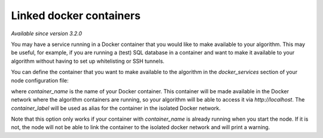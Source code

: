 Linked docker containers
------------------------

*Available since version 3.2.0*

You may have a service running in a Docker container that you would like to make
available to your algorithm. This may be useful, for example, if you are
running a (test) SQL database in a container and want to make it available to
your algorithm without having to set up whitelisting or SSH tunnels.

You can define the container that you want to make available to the algorithm in
the `docker_services` section of your node configuration file:

.. code::yaml

    docker_services:
        container_label: container_name

where `container_name` is the name of your Docker container. This container will
be made available in the Docker network where the algorithm containers are
running, so your algorithm will be able to access it via `http://localhost`.
The `container_label` will be used as alias for the container in the isolated
Docker network.

Note that this option only works if your container with `container_name` is
already running when you start the node. If it is not, the node will not be able
to link the container to the isolated docker network and will print a warning.